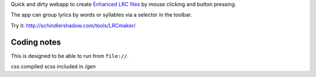 Quick and dirty webapp to create `Enhanced LRC files`__ by mouse clicking
and button pressing.

The app can group lyrics by words or syllables via a selector in the toolbar.

Try it: http://schindlershadow.com/tools/LRCmaker/

__ http://en.wikipedia.org/wiki/LRC_(file_format)#Simple_format_extended


Coding notes
============

This is designed to be able to run from ``file://``.

css compiled scss included in /gen
